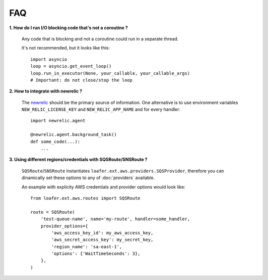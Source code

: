 FAQ
---


**1. How do I run I/O blocking code that's not a coroutine ?**

   Any code that is blocking and not a coroutine could run in a separate thread.

   It's not recommended, but it looks like this::

    import asyncio
    loop = asyncio.get_event_loop()
    loop.run_in_executor(None, your_callable, your_callable_args)
    # Important: do not close/stop the loop


**2. How to integrate with newrelic ?**

    The `newrelic`_ should be the primary source of information.
    One alternative is to use environment variables ``NEW_RELIC_LICENSE_KEY`` and
    ``NEW_RELIC_APP_NAME`` and for every handler::

        import newrelic.agent

        @newrelic.agent.background_task()
        def some_code(...):
            ...


**3. Using different regions/credentials with SQSRoute/SNSRoute ?**

    ``SQSRoute``/``SNSRoute`` instantiates ``loafer.ext.aws.providers.SQSProvider``,
    therefore you can dinamically set these options to any of :doc:`providers` available.

    An example with explicity AWS credentials and provider options would look like::

        from loafer.ext.aws.routes import SQSRoute

        route = SQSRoute(
            'test-queue-name', name='my-route', handler=some_handler,
            provider_options={
                'aws_access_key_id': my_aws_access_key,
                'aws_secret_access_key': my_secret_key,
                'region_name': 'sa-east-1',
                'options': {'WaitTimeSeconds': 3},
            },
        )

..  _newrelic: https://docs.newrelic.com/docs/agents/python-agent/getting-started/introduction-new-relic-python
